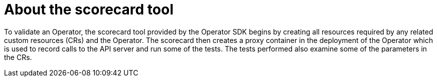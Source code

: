 // Module included in the following assemblies:
//
// * operators/operator_sdk/osdk-scorecard.adoc

:_content-type: CONCEPT
[id="osdk-about-scorecard-tool_{context}"]
= About the scorecard tool

To validate an Operator, the scorecard tool provided by the Operator SDK begins by creating all resources required by any related custom resources (CRs) and the Operator. The scorecard then creates a proxy container in the deployment of the Operator which is used to record calls to the API server and run some of the tests. The tests performed also examine some of the parameters in the CRs.
